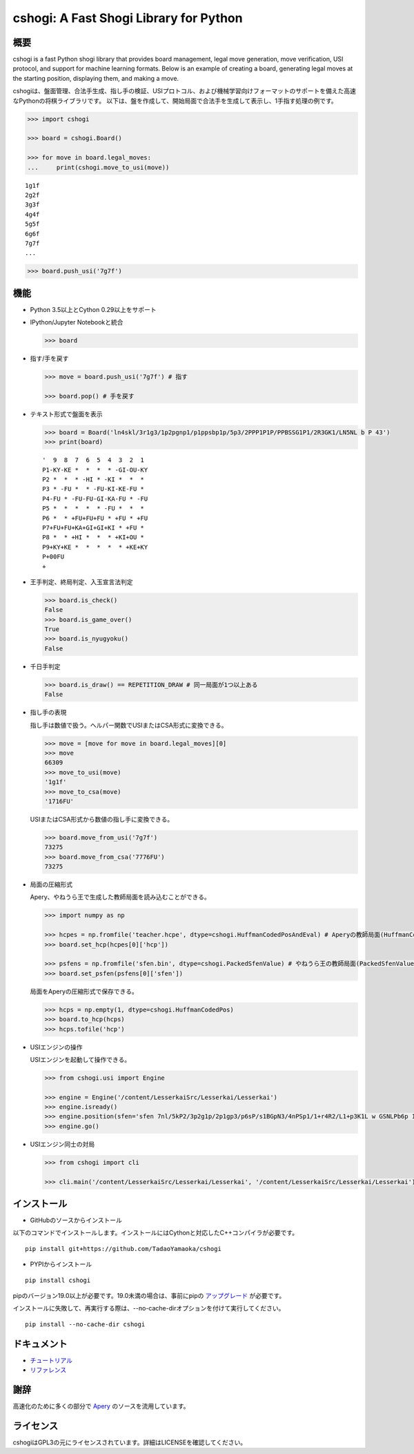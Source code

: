 cshogi: A Fast Shogi Library for Python
====================================
.. image:: https://img.shields.io/pypi/v/cshogi.svg
    :target: https://pypi.python.org/pypi/cshogi
    :alt: PyPI package

概要
----

cshogi is a fast Python shogi library that provides board management, legal move generation, move verification, USI protocol, and support for machine learning formats. Below is an example of creating a board, generating legal moves at the starting position, displaying them, and making a move.

cshogiは、盤面管理、合法手生成、指し手の検証、USIプロトコル、および機械学習向けフォーマットのサポートを備えた高速なPythonの将棋ライブラリです。
以下は、盤を作成して、開始局面で合法手を生成して表示し、1手指す処理の例です。

.. code:: python

    >>> import cshogi

    >>> board = cshogi.Board()

    >>> for move in board.legal_moves:
    ...     print(cshogi.move_to_usi(move))

::

    1g1f
    2g2f
    3g3f
    4g4f
    5g5f
    6g6f
    7g7f
    ...

.. code:: python

    >>> board.push_usi('7g7f')

機能
------

* Python 3.5以上とCython 0.29以上をサポート

* IPython/Jupyter Notebookと統合

  .. code:: python

      >>> board

  .. image:: https://raw.githubusercontent.com/wiki/TadaoYamaoka/cshogi/images/board.svg?sanitize=true

* 指す/手を戻す

  .. code:: python

      >>> move = board.push_usi('7g7f') # 指す

      >>> board.pop() # 手を戻す

* テキスト形式で盤面を表示

  .. code:: python

      >>> board = Board('ln4skl/3r1g3/1p2pgnp1/p1ppsbp1p/5p3/2PPP1P1P/PPBSSG1P1/2R3GK1/LN5NL b P 43')
      >>> print(board)

  ::
    
        '  9  8  7  6  5  4  3  2  1
        P1-KY-KE *  *  *  * -GI-OU-KY
        P2 *  *  * -HI * -KI *  *  * 
        P3 * -FU *  * -FU-KI-KE-FU * 
        P4-FU * -FU-FU-GI-KA-FU * -FU
        P5 *  *  *  *  * -FU *  *  * 
        P6 *  * +FU+FU+FU * +FU * +FU
        P7+FU+FU+KA+GI+GI+KI * +FU * 
        P8 *  * +HI *  *  * +KI+OU * 
        P9+KY+KE *  *  *  *  * +KE+KY
        P+00FU
        +

* 王手判定、終局判定、入玉宣言法判定

  .. code:: python

      >>> board.is_check()
      False
      >>> board.is_game_over()
      True
      >>> board.is_nyugyoku()
      False
      
* 千日手判定

  .. code:: python

      >>> board.is_draw() == REPETITION_DRAW # 同一局面が1つ以上ある
      False

* 指し手の表現

  指し手は数値で扱う。ヘルパー関数でUSIまたはCSA形式に変換できる。

  .. code:: python

      >>> move = [move for move in board.legal_moves][0]
      >>> move
      66309
      >>> move_to_usi(move)
      '1g1f'
      >>> move_to_csa(move)
      '1716FU'

  USIまたはCSA形式から数値の指し手に変換できる。

  .. code:: python

      >>> board.move_from_usi('7g7f')
      73275
      >>> board.move_from_csa('7776FU')
      73275

* 局面の圧縮形式

  Apery、やねうら王で生成した教師局面を読み込むことができる。
  
  .. code:: python

      >>> import numpy as np
      
      >>> hcpes = np.fromfile('teacher.hcpe', dtype=cshogi.HuffmanCodedPosAndEval) # Aperyの教師局面(HuffmanCodedPosAndEval)
      >>> board.set_hcp(hcpes[0]['hcp'])
      
      >>> psfens = np.fromfile('sfen.bin', dtype=cshogi.PackedSfenValue) # やねうら王の教師局面(PackedSfenValue)
      >>> board.set_psfen(psfens[0]['sfen'])

  局面をAperyの圧縮形式で保存できる。
  
  .. code:: python

      >>> hcps = np.empty(1, dtype=cshogi.HuffmanCodedPos)
      >>> board.to_hcp(hcps)
      >>> hcps.tofile('hcp')

* USIエンジンの操作

  USIエンジンを起動して操作できる。
  
  .. code:: python

      >>> from cshogi.usi import Engine
      
      >>> engine = Engine('/content/LesserkaiSrc/Lesserkai/Lesserkai')
      >>> engine.isready()
      >>> engine.position(sfen='sfen 7nl/5kP2/3p2g1p/2p1gp3/p6sP/s1BGpN3/4nPSp1/1+r4R2/L1+p3K1L w GSNLPb6p 122')
      >>> engine.go()

* USIエンジン同士の対局

  .. code:: python

      >>> from cshogi import cli
      
      >>> cli.main('/content/LesserkaiSrc/Lesserkai/Lesserkai', '/content/LesserkaiSrc/Lesserkai/Lesserkai')

インストール
-------------

* GitHubのソースからインストール

以下のコマンドでインストールします。インストールにはCythonと対応したC++コンパイラが必要です。

::

    pip install git+https://github.com/TadaoYamaoka/cshogi

* PYPIからインストール

::

    pip install cshogi

pipのバージョン19.0以上が必要です。19.0未満の場合は、事前にpipの
`アップグレード <https://pip.pypa.io/en/stable/installing/#upgrading-pip>`_
が必要です。

インストールに失敗して、再実行する際は、--no-cache-dirオプションを付けて実行してください。
::

    pip install --no-cache-dir cshogi

ドキュメント
-----------
* `チュートリアル <https://colab.research.google.com/github/TadaoYamaoka/cshogi/blob/notebook/cshogi_tutorial.ipynb>`_
* `リファレンス <https://tadaoyamaoka.github.io/cshogi/>`_


謝辞
------

高速化のために多くの部分で
`Apery <https://github.com/HiraokaTakuya/apery>`_
のソースを流用しています。

ライセンス
-----------

cshogiはGPL3の元にライセンスされています。詳細はLICENSEを確認してください。
